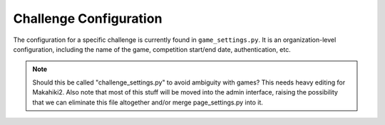 Challenge Configuration
=======================

The configuration for a specific challenge is currently found in ``game_settings.py``. It is an organization-level configuration, including the name of the game, competition start/end date, authentication, etc.

.. note:: Should this be called "challenge_settings.py" to avoid ambiguity
          with games? This needs heavy editing for Makahiki2.  Also note that most of this stuff will be moved into the    
          admin interface, raising the possibility that we can eliminate this file altogether and/or merge page_settings.py into it. 


